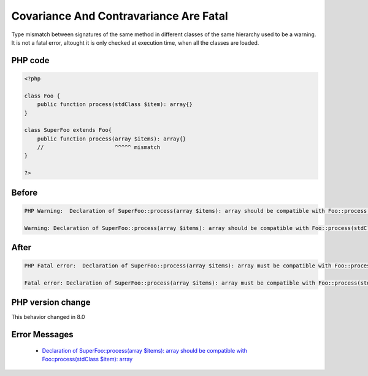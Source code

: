 .. _`covariance-and-contravariance-are-fatal`:

Covariance And Contravariance Are Fatal
=======================================
Type mismatch between signatures of the same method in different classes of the same hierarchy used to be a warning. It is not a fatal error, altought it is only checked at execution time, when all the classes are loaded.

PHP code
________
.. code-block:: php

   <?php
   
   class Foo {
       public function process(stdClass $item): array{}
   }
   
   class SuperFoo extends Foo{
       public function process(array $items): array{}
       //                      ^^^^^ mismatch
   }
   
   ?>

Before
______
.. code-block:: output

   PHP Warning:  Declaration of SuperFoo::process(array $items): array should be compatible with Foo::process(stdClass $item): array in /codes/liskovPrinciple.php on line 8
   
   Warning: Declaration of SuperFoo::process(array $items): array should be compatible with Foo::process(stdClass $item): array in /codes/liskovPrinciple.php on line 8
   

After
______
.. code-block:: output

   PHP Fatal error:  Declaration of SuperFoo::process(array $items): array must be compatible with Foo::process(stdClass $item): array in /codes/liskovPrinciple.php on line 8
   
   Fatal error: Declaration of SuperFoo::process(array $items): array must be compatible with Foo::process(stdClass $item): array in /codes/liskovPrinciple.php on line 8
   


PHP version change
__________________
This behavior changed in 8.0


Error Messages
______________

  + `Declaration of SuperFoo::process(array $items): array should be compatible with Foo::process(stdClass $item): array <https://php-errors.readthedocs.io/en/latest/messages/declaration-of-%25s-must-be-compatible-with-%25s.html>`_



